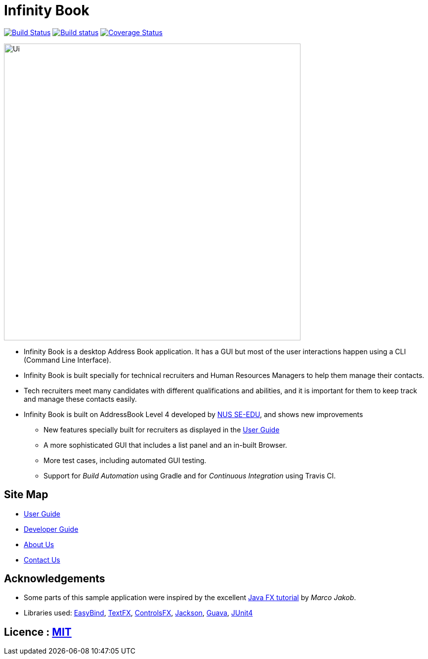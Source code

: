= Infinity Book
ifdef::env-github,env-browser[:relfileprefix: docs/]

https://travis-ci.org/CS2103JAN2018-W11-B3/main/[image:https://api.travis-ci.org/CS2103JAN2018-W11-B3/main.svg?branch=master[Build Status]]
https://ci.appveyor.com/project/damithc/addressbook-level4[image:https://ci.appveyor.com/api/projects/status/3boko2x2vr5cc3w2?svg=true[Build status]]
https://coveralls.io/github/CS2103JAN2018-W11-B3/main?branch=master[image:https://coveralls.io/repos/github/CS2103JAN2018-W11-B3/main/badge.svg?branch=master[Coverage Status]]

ifdef::env-github[]
image::docs/images/Ui.png[width="600"]
endif::[]

ifndef::env-github[]
image::images/Ui.png[width="600"]
endif::[]

* Infinity Book is a desktop Address Book application. It has a GUI but most of the user interactions happen using a CLI (Command Line Interface).
* Infinity Book is built specially for technical recruiters and Human Resources Managers to help them manage their contacts.
* Tech recruiters meet many candidates with different qualifications and abilities, and it is important for them to keep track and manage these contacts easily.
* Infinity Book is built on AddressBook Level 4 developed by https://github.com/se-edu/[NUS SE-EDU], and shows new improvements
** New features specially built for recruiters as displayed in the <<UserGuide#, User Guide>>
** A more sophisticated GUI that includes a list  panel and an in-built Browser.
** More test cases, including automated GUI testing.
** Support for _Build Automation_ using Gradle and for _Continuous Integration_ using Travis CI.

== Site Map

* <<UserGuide#, User Guide>>
* <<DeveloperGuide#, Developer Guide>>
* <<AboutUs#, About Us>>
* <<ContactUs#, Contact Us>>

== Acknowledgements

* Some parts of this sample application were inspired by the excellent http://code.makery.ch/library/javafx-8-tutorial/[Java FX tutorial] by
_Marco Jakob_.
* Libraries used: https://github.com/TomasMikula/EasyBind[EasyBind], https://github.com/TestFX/TestFX[TextFX], https://bitbucket.org/controlsfx/controlsfx/[ControlsFX], https://github.com/FasterXML/jackson[Jackson], https://github.com/google/guava[Guava], https://github.com/junit-team/junit4[JUnit4]

== Licence : link:LICENSE[MIT]
